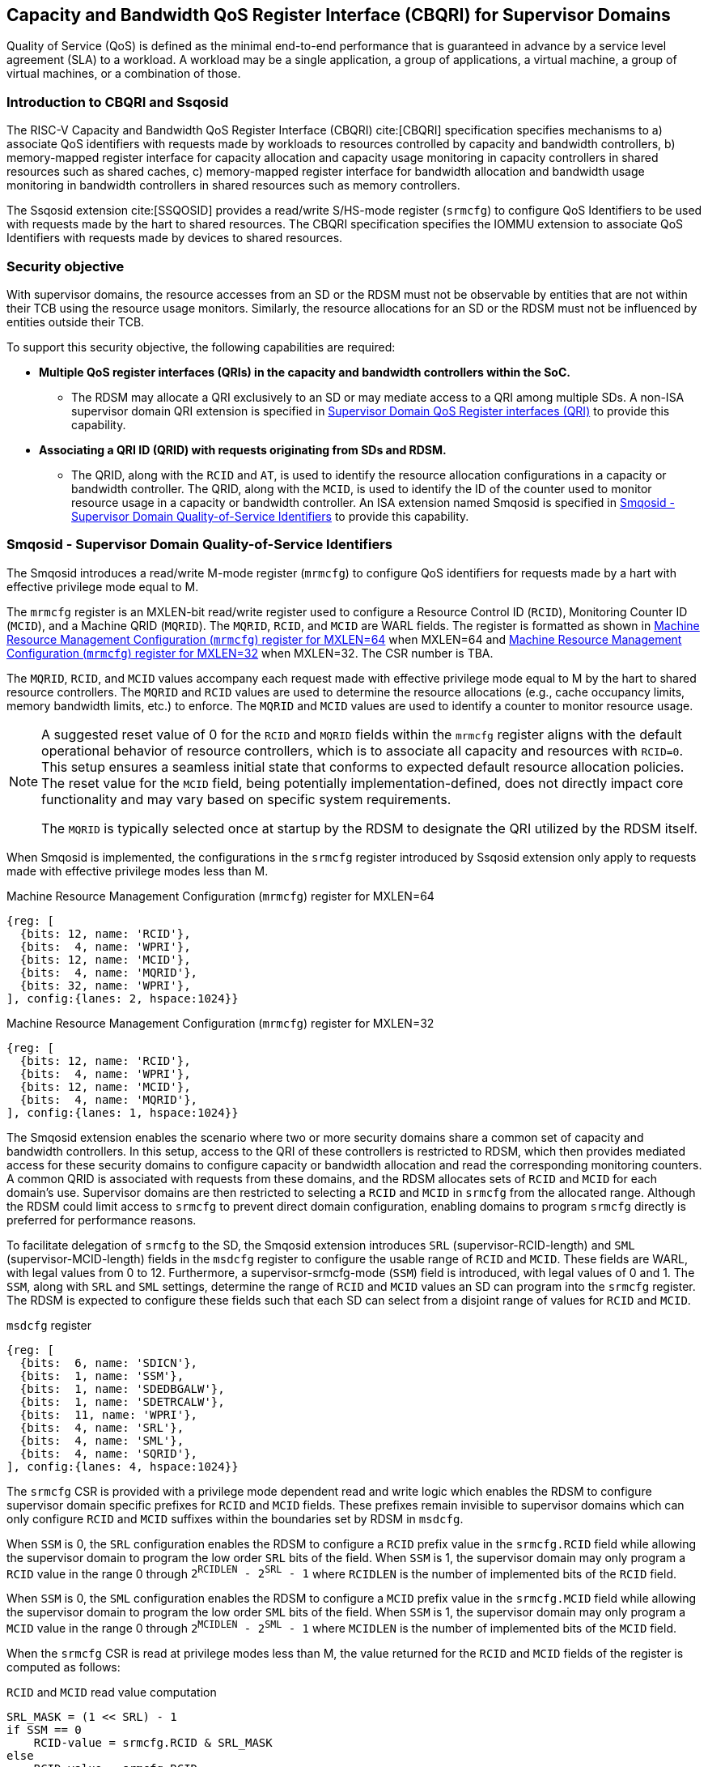 [[chapter9]]
[[Smsdqos]]
== Capacity and Bandwidth QoS Register Interface (CBQRI) for Supervisor Domains

Quality of Service (QoS) is defined as the minimal end-to-end performance
that is guaranteed in advance by a service level agreement (SLA) to a
workload. A workload may be a single application, a group of applications,
a virtual machine, a group of virtual machines, or a combination of those.

=== Introduction to CBQRI and Ssqosid
The RISC-V Capacity and Bandwidth QoS Register Interface (CBQRI) cite:[CBQRI]
specification specifies mechanisms to a) associate QoS identifiers with
requests made by workloads to resources controlled by capacity and bandwidth
controllers, b) memory-mapped register interface for capacity allocation and
capacity usage monitoring in capacity controllers in shared resources such as
shared caches, c) memory-mapped register interface for bandwidth allocation
and bandwidth usage monitoring in bandwidth controllers in shared resources
such as memory controllers.

The Ssqosid extension cite:[SSQOSID] provides a read/write S/HS-mode register
(`srmcfg`) to configure QoS Identifiers to be used with requests made by the
hart to shared resources. The CBQRI specification specifies the IOMMU extension
to associate QoS Identifiers with requests made by devices to shared resources.

=== Security objective

With supervisor domains, the resource accesses from an SD or the RDSM must not
be observable by entities that are not within their TCB using the resource usage
monitors. Similarly, the resource allocations for an SD or the RDSM must not be
influenced by entities outside their TCB.

To support this security objective, the following capabilities are required:

* *Multiple QoS register interfaces (QRIs) in the capacity and bandwidth
  controllers within the SoC.*

  ** The RDSM may allocate a QRI exclusively to an SD or may mediate access to a
     QRI among multiple SDs. A non-ISA supervisor domain QRI extension is
     specified in <<SDQRI>> to provide this capability.

* *Associating a QRI ID (QRID) with requests originating from SDs and RDSM.*

  ** The QRID, along with the `RCID` and `AT`, is used to identify the
     resource allocation configurations in a capacity or bandwidth controller.
     The QRID, along with the `MCID`, is used to identify the ID of the
     counter used to monitor resource usage in a capacity or bandwidth
     controller. An ISA extension named Smqosid is specified in <<SMQOSID>>
     to provide this capability.

[[SMQOSID]]
=== Smqosid - Supervisor Domain Quality-of-Service Identifiers

The Smqosid introduces a read/write M-mode register (`mrmcfg`) to configure
QoS identifiers for requests made by a hart with effective privilege mode equal
to M.

The `mrmcfg` register is an MXLEN-bit read/write register used to configure a
Resource Control ID (`RCID`), Monitoring Counter ID (`MCID`), and a Machine QRID
(`MQRID`). The `MQRID`, `RCID`, and `MCID` are WARL fields. The register is
formatted as shown in <<MRMCFG64>> when MXLEN=64 and <<MRMCFG32>> when MXLEN=32.
The CSR number is TBA.

The `MQRID`, `RCID`, and `MCID` values accompany each request made with effective
privilege mode equal to M by the hart to shared resource controllers. The `MQRID`
and `RCID` values are used to determine the resource allocations (e.g., cache
occupancy limits, memory bandwidth limits, etc.) to enforce. The `MQRID` and
`MCID` values are used to identify a counter to monitor resource usage.

[NOTE]
====
A suggested reset value of 0 for the `RCID` and `MQRID` fields within the
`mrmcfg` register aligns with the default operational behavior of resource
controllers, which is to associate all capacity and resources with `RCID=0`. This
setup ensures a seamless initial state that conforms to expected default resource
allocation policies. The reset value for the `MCID` field, being potentially
implementation-defined, does not directly impact core functionality and may
vary based on specific system requirements.

The `MQRID` is typically selected once at startup by the RDSM to designate the
QRI utilized by the RDSM itself.
====

When Smqosid is implemented, the configurations in the `srmcfg` register
introduced by Ssqosid extension only apply to requests made with effective
privilege modes less than M.

[[MRMCFG64]]
.Machine Resource Management Configuration (`mrmcfg`) register for MXLEN=64

[wavedrom, , ]
....
{reg: [
  {bits: 12, name: 'RCID'},
  {bits:  4, name: 'WPRI'},
  {bits: 12, name: 'MCID'},
  {bits:  4, name: 'MQRID'},
  {bits: 32, name: 'WPRI'},
], config:{lanes: 2, hspace:1024}}
....

[[MRMCFG32]]
.Machine Resource Management Configuration (`mrmcfg`) register for MXLEN=32

[wavedrom, , ]
....
{reg: [
  {bits: 12, name: 'RCID'},
  {bits:  4, name: 'WPRI'},
  {bits: 12, name: 'MCID'},
  {bits:  4, name: 'MQRID'},
], config:{lanes: 1, hspace:1024}}
....

The Smqosid extension enables the scenario where two or more security domains
share a common set of capacity and bandwidth controllers. In this setup, access
to the QRI of these controllers is restricted to RDSM, which then provides
mediated access for these security domains to configure capacity or bandwidth
allocation and read the corresponding monitoring counters. A common QRID is
associated with requests from these domains, and the RDSM allocates sets of
`RCID` and `MCID` for each domain's use. Supervisor domains are then restricted
to selecting a `RCID` and `MCID` in `srmcfg` from the allocated range. Although
the RDSM could limit access to `srmcfg` to prevent direct domain configuration,
enabling domains to program `srmcfg` directly is preferred for performance
reasons.

To facilitate delegation of `srmcfg` to the SD, the Smqosid extension introduces
`SRL` (supervisor-RCID-length) and `SML` (supervisor-MCID-length) fields in the
`msdcfg` register to configure the usable range of `RCID` and `MCID`. These
fields are WARL, with legal values from 0 to 12. Furthermore, a
supervisor-srmcfg-mode (`SSM`) field is introduced, with legal values of 0 and
1. The `SSM`, along with `SRL` and `SML` settings, determine the range of `RCID`
and `MCID` values an SD can program into the `srmcfg` register. The RDSM is
expected to configure these fields such that each SD can select from a disjoint
range of values for `RCID` and `MCID`.

.`msdcfg` register

[wavedrom, , ]
....
{reg: [
  {bits:  6, name: 'SDICN'},
  {bits:  1, name: 'SSM'},
  {bits:  1, name: 'SDEDBGALW'},
  {bits:  1, name: 'SDETRCALW'},
  {bits:  11, name: 'WPRI'},
  {bits:  4, name: 'SRL'},
  {bits:  4, name: 'SML'},
  {bits:  4, name: 'SQRID'},
], config:{lanes: 4, hspace:1024}}
....

The `srmcfg` CSR is provided with a privilege mode dependent read and write
logic which enables the RDSM to configure supervisor domain specific prefixes for
`RCID` and `MCID` fields. These prefixes remain invisible to supervisor domains
which can only configure `RCID` and `MCID` suffixes within the boundaries set by
RDSM in `msdcfg`.

When `SSM` is 0, the `SRL` configuration enables the RDSM to configure a `RCID`
prefix value in the `srmcfg.RCID` field while allowing the supervisor domain to
program the low order `SRL` bits of the field. When `SSM` is 1, the supervisor
domain may only program a `RCID` value in the range 0 through
`2^RCIDLEN^ - 2^SRL^ - 1` where `RCIDLEN` is the number of implemented bits of
the `RCID` field.

When `SSM` is 0, the `SML` configuration enables the RDSM to configure a `MCID`
prefix value in the `srmcfg.MCID` field while allowing the supervisor domain to
program the low order `SML` bits of the field. When `SSM` is 1, the supervisor
domain may only program a `MCID` value in the range 0 through
`2^MCIDLEN^ - 2^SML^ - 1` where `MCIDLEN` is the number of implemented bits of
the `MCID` field.

When the `srmcfg` CSR is read at privilege modes less than M, the value returned
for the `RCID` and `MCID` fields of the register is computed as follows:

.`RCID` and `MCID` read value computation
[listing]
----
SRL_MASK = (1 << SRL) - 1
if SSM == 0
    RCID-value = srmcfg.RCID & SRL_MASK
else
    RCID-value = srmcfg.RCID
endif

SML_MASK = (1 << SML) - 1
if SSM == 0
    MCID-value = srmcfg.MCID & SML_MASK
else
    MCID-value = srmcfg.MCID
endif
----

<<<

On a write to the `srmcfg` CSR at privilege modes less than M, the value
stored in the `RCID` and `MCID` fields of the register are computed as
follows:

.`RCID` and `MCID` write value processing
[listing]
----
SRL_MASK = (1 << SRL) - 1
if SSM == 0
    srmcfg.RCID = (srmcfg.RCID & ~SRL_MASK) | (RCID-value & SRL_MASK)
else
    if ((RCID-value & ~SRL_MASK) | SRL_MASK) != ((1 << RCIDLEN) - 1)
        srmcfg.RCID = RCID-value
    else
        srmcfg.RCID = RCID-value & ((1 << RCIDLEN) - (1 << SRL) - 1)
    endif
endif

SML_MASK = (1 << SML) - 1
if SSM == 0
    srmcfg.MCID = (srmcfg.MCID & ~SML_MASK) | (MCID-value & SML_MASK)
else
    if ((MCID-value & ~SML_MASK) | SML_MASK) != ((1 << MCIDLEN) - 1)
        srmcfg.MCID = MCID-value
    else
        srmcfg.MCID = MCID-value & ((1 << MCIDLEN) - (1 << SML) - 1)
    endif
endif
----

[NOTE]
====
Consider a QRI that supports 32 RCIDs and is mediated by RDSM between two SDs.
The RDSM may allocate 24 RCIDs to the first SD and 8 RCIDs to the second SD. The
`SRL` and `SSM` configurations used by the RDSM to support this use case are as
follows:

* The RDSM configures `SRL` to 3 and `SSM` to 1 for first SD. This allows the
  first SD to select `RCID` values 0 through 23 in `srmcfg`.

* The RDSM configures `SRL` to 3 and `SSM` to 0 for the second SD and programs
  the `srmcfg` with a value of 24. The second SD is allowed to program the low
  order 3 bits of `srmcfg.RCID`, thereby selecting `RCID` values between 24 and 31.
  When this SD reads `srmcfg.RCID`, the value returned consist of the low 3 bits,
  with all upper bits set to 0.
====

The `RCID` and `MCID` values that accompany requests, when made with an effective
privilege mode equal to M are stored in the `mrmcfg` register. Conversely, for
requests made with effective privilege modes less than M, these values are
stored in the `srmcfg` register.

The Smqosid extension introduces a `SQRID` field in the `msdcfg` register to
hold the QRID for requests made by the hart with effective privilege mode less
than M respectively. The `SQRID` value along with the `RCID` and `MCID` values
accompanies each such request made by the hart to the shared resource
controllers. The `SQRID` and `RCID` values are used to determine the resource
allocations (e.g., cache occupancy limits, memory bandwidth limits, etc.) to
enforce. The `SQRID` and `MCID` values are used to identify a counter to monitor
resource usage.

[NOTE]
====
The `SQRID` may be updated during the process of switching SDs, to denote the
QRI allocated to that specific SD by the RDSM.
====

[[SDQRI]]
=== Supervisor Domain QoS Register interfaces (QRI)

Capacity and bandwidth controllers that support supervisor domains provide one
or more memory-mapped QoS register interfaces (QRI). A QRI may be made
exclusively accessible to a supervisor domain or the RDSM may mediate access to
the QRI using an SBI. The RDSM can control access to the QRI from supervisor
domains using MTT and/or PMP. The RDSM controls access to the QRI from devices
using IOMTT and/or IOPMP.

The number of `RCID` and `MCID` supported by the controllers for each QRI need
not be identical. For maximal flexibility in allocation of `RCID` and `MCID`
values, it is recommended that the number of `RCID` and `MCID` supported for a
given QRID be identical in all capacity and bandwidth controllers in the
system.

The capacity and bandwidth controllers use the configurations that were
established for the `RCID` and `AT` in the request through the QRI corresponding
to the QRID in the request. Likewise the counters to count resource usage are
selected using `MCID` and the QRID in the request and a QRI can be used to
access counters associated with the corresponding QRID.

By default all resources in the capacity and bandwidth controllers may be
allocated using any of the QRI. The controllers may optionally support
reservation of resources for use by a QRI. When such reservation is supported
the capacity or bandwidth reserved for a QRI may only be used by requests that
have the corresponding QRID. Supporting resource reservation capability allows
effective partitioning of the shared resources among SDs sharing the resources.

To reserve capacity to a QRI, the capacity controllers support a new operation
called `CONFIG_QRI_LIMIT` (`OP=4`). The capacity to be reserved is specified
using the `cc_block_mask` register. The `AT` and `RCID` fields of the
`cc_alloc_ctl` register are ignored by this operation. The mask specified in
`cc_block_mask` for this operation must have a contiguous run of 1s and an
implementation may require the mask to reserve at least one capacity block;
else the operation will fail with `STATUS=5`. The `CONFIG_QRI_LIMIT` operation
may be requested once following reset. If the operation is requested again then
the operation will fail with `STATUS=2`. On successful completion of the
operation, the `cc_capabilities.NCBLKS` shall update to a value that is the
number of 1 bits in value held in the `cc_block_mask` and only bits `NCBLKS-1:0`
are writable in `cc_block_mask`.

[NOTE]
====
The `CONFIG_QRI_LIMIT` operation is a one time operation to allow the RDSM to
configure the capacity limit for a QRI before passing through the QRI to the
associated SD. An SD may then allocate capacity for RCIDs from within this limit
established by the RDSM.
====

<<<

[NOTE]
====
Let's consider a cache with `NCBLKS=8`. In this example, this cache supports two
QRIs with QRID of 0 and 1. The `CONFIG_QRI_LIMIT` operation is used to reserve
two capacity blocks numbered 7 and 6 for use by `QRID=0`. The `CONFIG_QRI_LIMIT`
operation is used to reserve six capacity blocks numbered 0 through 5 for use by
QRID=1. The SD that uses the QRID=0 is thus limited to selecting a 2 bit
capacity block mask where the bit 0 of the mask maps to capacity block 6 and bit
1 to capacity block 7. The SD that uses QRID=1 is limited to selecting a 6 bit
capacity block mask where the mask bits 0 through 5 map to the correspondingly
numbered capacity blocks. Both SDs in this example, have configured `RCID=5`
with 1 capacity block for requests with access-type `AT=0`. The effective
capacity block allocation in the controller is as follows:

[width=100%]
[%header, cols="6,^1,^1,^1,^1,^1,^1,^1,^1"]
|===
|                            |  7  |  6  |  5  |  4  |  3  |  2  |  1  |  0
| `QRID=0`, `RCID=5`, `AT=0` | `0` | `1` | `0` | `0` | `0` | `0` | `0` | `0`
| `QRID=1`, `RCID=5`, `AT=0` | `0` | `0` | `0` | `0` | `0` | `1` | `0` | `0`
|===
====

To reserve bandwidth to a QRI, the bandwidth controllers support a new operation
called `CONFIG_QRI_LIMIT` (`OP=4`). The `AT` and `RCID` fields of the
`bc_alloc_ctl` register are ignored by this operation. Likewise, the `sharedAT`
and `useShared` fields of the `bc_bw_alloc` register are ignored by this
operation. The bandwidth to be reserved is specified using the `Rbwb` field of
the `bc_bw_alloc` register and `Mweight`, when not equal to 0, represents a
proportional share of non-reserved or unused bandwidth that may be used by the
RCIDs associated with this QRI. When the `Mweight` is equal to 0, the `Rbwb` is
a hart limit and the RCIDs associated with this QRI are not eligible to use
unused or non-reserved bandwidth. The `CONFIG_QRI_LIMIT` operation may be
requested once following reset. If the operation is requested again then the
operation will fail with `STATUS=2`. On successful completion of the operation,
the `bc_capabilities.MRBWB` shall update to a value specified in `Rbwb`. When
`Mweight` for a QRI is not 0, then a two level weighted sharing of unused or
non-reserved bandwidth occurs. When the `Mweight` parameter for a QRI is not set
to 0, the amount of unused bandwidth allocated to QRID=x during contention
with another QRI that is also permitted to use unused bandwidth is determined
by dividing the `Mweight` of QRID=q by the sum of the `Mweight` of all other
contending `QRIs`. This ratio `Pq` is determined by <<eq-1>>. This weight share
of the unused bandwidth made available to a QRI is then shared among the
contending RCIDs of that QRI using the weights configured for the RCIDs.

[latexmath#eq-1,reftext="equation ({counter:eqs})"]
++++
\begin{equation}
Pq = \frac{Mweight_{q}}{\sum_{q=1}^{q=n} Mweight_{q}}
\end{equation}
++++

[NOTE]
====
Consider a bandwidth controller that supports two QRIs. For brevity, this
example controller does not support bandwidth allocation by access-type `AT`.
In this example, the QRID=0 has been configured with `Rbwb` of 100 bandwidth
units and QRID=1 has been configured with `Rbwb` of 50 bandwidth units. The
`Mweight` configured for the two QRIs is 16, i.e., they equally share unused
bandwidth.                                                                     +
                                                                               +
Each QRI in this example is used to configure bandwidth limits for `RCID=5` and
`RCID=6` where each RCID has been allocated 10 units of reserved bandwidth and
configured with weights 50 and 25, respectively.                               +
                                                                               +
With this configuration `RCID=5` receives 2/3 of the unused bandwidth made
available to the QRI and `RCID=6` receives 1/3 of the unused bandwidth made
available to the QRI when they both contend for the unused bandwidth.          +
                                                                               +
The effective configurations in the bandwidth controller are as follows:

[width=100%]
[%header, cols="4,^2,^2,^2,^2"]
|===
|                    | `RCID Rbwb` | `RCID Mweight` | `QRI Rbwb` |  `QRI Mweight`
| `QRID=0`, `RCID=5` | `10`        |   `50`         |   `100`    |     `16`
| `QRID=0`, `RCID=6` | `10`        |   `25`         |   `100`    |     `16`
| `QRID=1`, `RCID=5` | `10`        |   `50`         |   `50`     |     `16`
| `QRID=1`, `RCID=6` | `10`        |   `25`         |   `50`     |     `16`
|===
====

[NOTE]
====
The bandwidth enforcement is typically work-conserving, meaning that it allows
unused bandwidth to be used by QRIs enabled to use it even if they have consumed
their `Rbwb`.

When contending for unused bandwidth, the weighted share is typically
computed among the QRIs that are actively generating requests in that
accounting interval and have a non-zero weight programmed.
====

